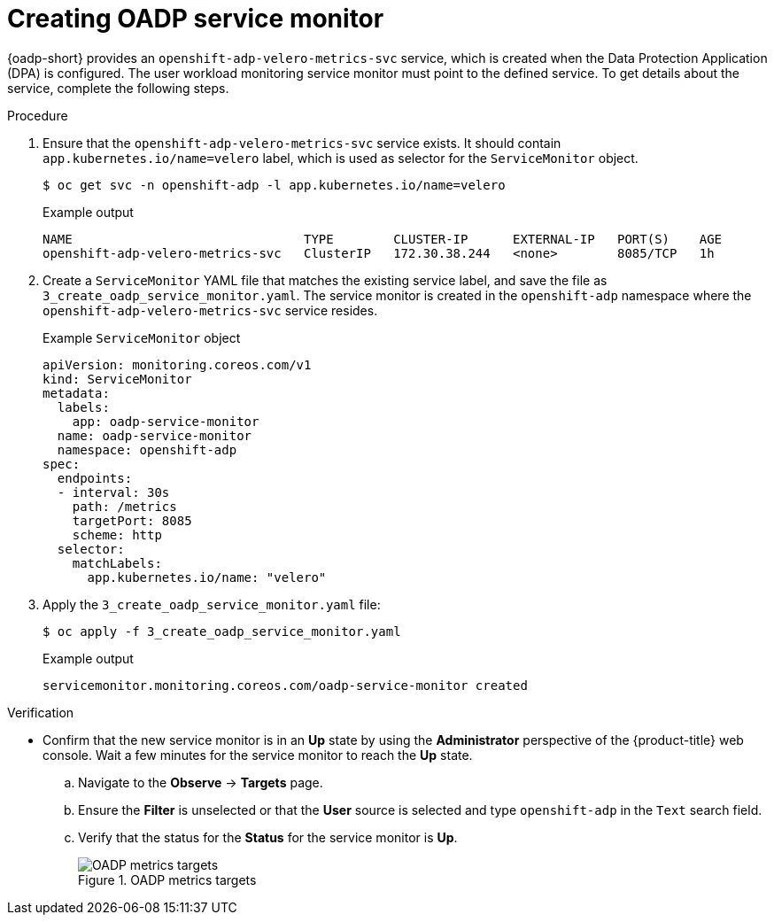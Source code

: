 // Module included in the following assemblies:
//
// * backup_and_restore/application_backup_and_restore/troubleshooting/oadp-monitoring.adoc

:_mod-docs-content-type: PROCEDURE
[id="oadp-creating-service-monitor_{context}"]
= Creating OADP service monitor

{oadp-short} provides an `openshift-adp-velero-metrics-svc` service, which is created when the Data Protection Application (DPA) is configured. The user workload monitoring service monitor must point to the defined service.
To get details about the service, complete the following steps.

.Procedure

. Ensure that the `openshift-adp-velero-metrics-svc` service exists. It should contain `app.kubernetes.io/name=velero` label, which is used as selector for the `ServiceMonitor` object.
+
[source,terminal]
----
$ oc get svc -n openshift-adp -l app.kubernetes.io/name=velero
----
+
.Example output
[source,terminal]
----
NAME                               TYPE        CLUSTER-IP      EXTERNAL-IP   PORT(S)    AGE
openshift-adp-velero-metrics-svc   ClusterIP   172.30.38.244   <none>        8085/TCP   1h
----

. Create a `ServiceMonitor` YAML file that matches the existing service label, and save the file as `3_create_oadp_service_monitor.yaml`. The service monitor is created in the `openshift-adp` namespace where the `openshift-adp-velero-metrics-svc` service resides.
+
.Example `ServiceMonitor` object
[source,yaml]
+
----
apiVersion: monitoring.coreos.com/v1
kind: ServiceMonitor
metadata:
  labels:
    app: oadp-service-monitor
  name: oadp-service-monitor
  namespace: openshift-adp
spec:
  endpoints:
  - interval: 30s
    path: /metrics
    targetPort: 8085
    scheme: http
  selector:
    matchLabels:
      app.kubernetes.io/name: "velero"
----

. Apply the `3_create_oadp_service_monitor.yaml` file:
+
[source,terminal]
----
$ oc apply -f 3_create_oadp_service_monitor.yaml
----
+
.Example output
[source,terminal]
----
servicemonitor.monitoring.coreos.com/oadp-service-monitor created
----

.Verification

* Confirm that the new service monitor is in an *Up* state by using the *Administrator* perspective of the {product-title} web console. Wait a few minutes for the service monitor to reach the *Up* state.
.. Navigate to the *Observe* -> *Targets* page.
.. Ensure the *Filter* is unselected or that the *User* source is selected and type `openshift-adp` in the `Text` search field.
.. Verify that the status for the *Status* for the service monitor is *Up*.
+
.OADP metrics targets

image::oadp-metrics-targets.png[OADP metrics targets]